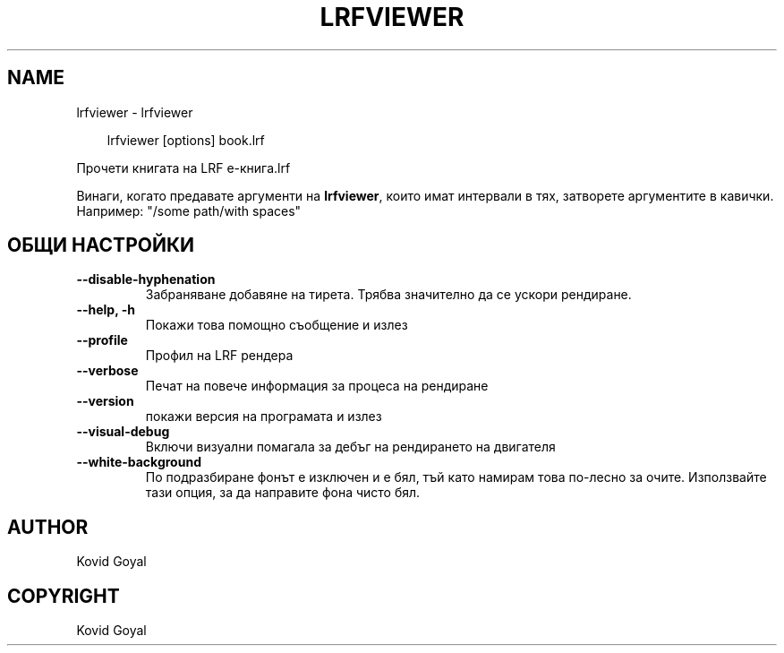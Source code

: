 .\" Man page generated from reStructuredText.
.
.
.nr rst2man-indent-level 0
.
.de1 rstReportMargin
\\$1 \\n[an-margin]
level \\n[rst2man-indent-level]
level margin: \\n[rst2man-indent\\n[rst2man-indent-level]]
-
\\n[rst2man-indent0]
\\n[rst2man-indent1]
\\n[rst2man-indent2]
..
.de1 INDENT
.\" .rstReportMargin pre:
. RS \\$1
. nr rst2man-indent\\n[rst2man-indent-level] \\n[an-margin]
. nr rst2man-indent-level +1
.\" .rstReportMargin post:
..
.de UNINDENT
. RE
.\" indent \\n[an-margin]
.\" old: \\n[rst2man-indent\\n[rst2man-indent-level]]
.nr rst2man-indent-level -1
.\" new: \\n[rst2man-indent\\n[rst2man-indent-level]]
.in \\n[rst2man-indent\\n[rst2man-indent-level]]u
..
.TH "LRFVIEWER" "1" "септември 26, 2025" "8.11.0" "calibre"
.SH NAME
lrfviewer \- lrfviewer
.INDENT 0.0
.INDENT 3.5
.sp
.EX
lrfviewer [options] book.lrf
.EE
.UNINDENT
.UNINDENT
.sp
Прочети книгата на LRF е\-книга.lrf
.sp
Винаги, когато предавате аргументи на \fBlrfviewer\fP, които имат интервали в тях, затворете аргументите в кавички. Например: \(dq/some path/with spaces\(dq
.SH ОБЩИ НАСТРОЙКИ
.INDENT 0.0
.TP
.B \-\-disable\-hyphenation
Забраняване добавяне на тирета. Трябва значително да се ускори рендиране.
.UNINDENT
.INDENT 0.0
.TP
.B \-\-help, \-h
Покажи това помощно съобщение и излез
.UNINDENT
.INDENT 0.0
.TP
.B \-\-profile
Профил на LRF рендера
.UNINDENT
.INDENT 0.0
.TP
.B \-\-verbose
Печат на повече информация за процеса на рендиране
.UNINDENT
.INDENT 0.0
.TP
.B \-\-version
покажи версия на програмата и излез
.UNINDENT
.INDENT 0.0
.TP
.B \-\-visual\-debug
Включи визуални помагала за дебъг на рендирането на двигателя
.UNINDENT
.INDENT 0.0
.TP
.B \-\-white\-background
По подразбиране фонът е изключен и е бял, тъй като намирам това по\-лесно за очите. Използвайте тази опция, за да направите фона чисто бял.
.UNINDENT
.SH AUTHOR
Kovid Goyal
.SH COPYRIGHT
Kovid Goyal
.\" Generated by docutils manpage writer.
.
